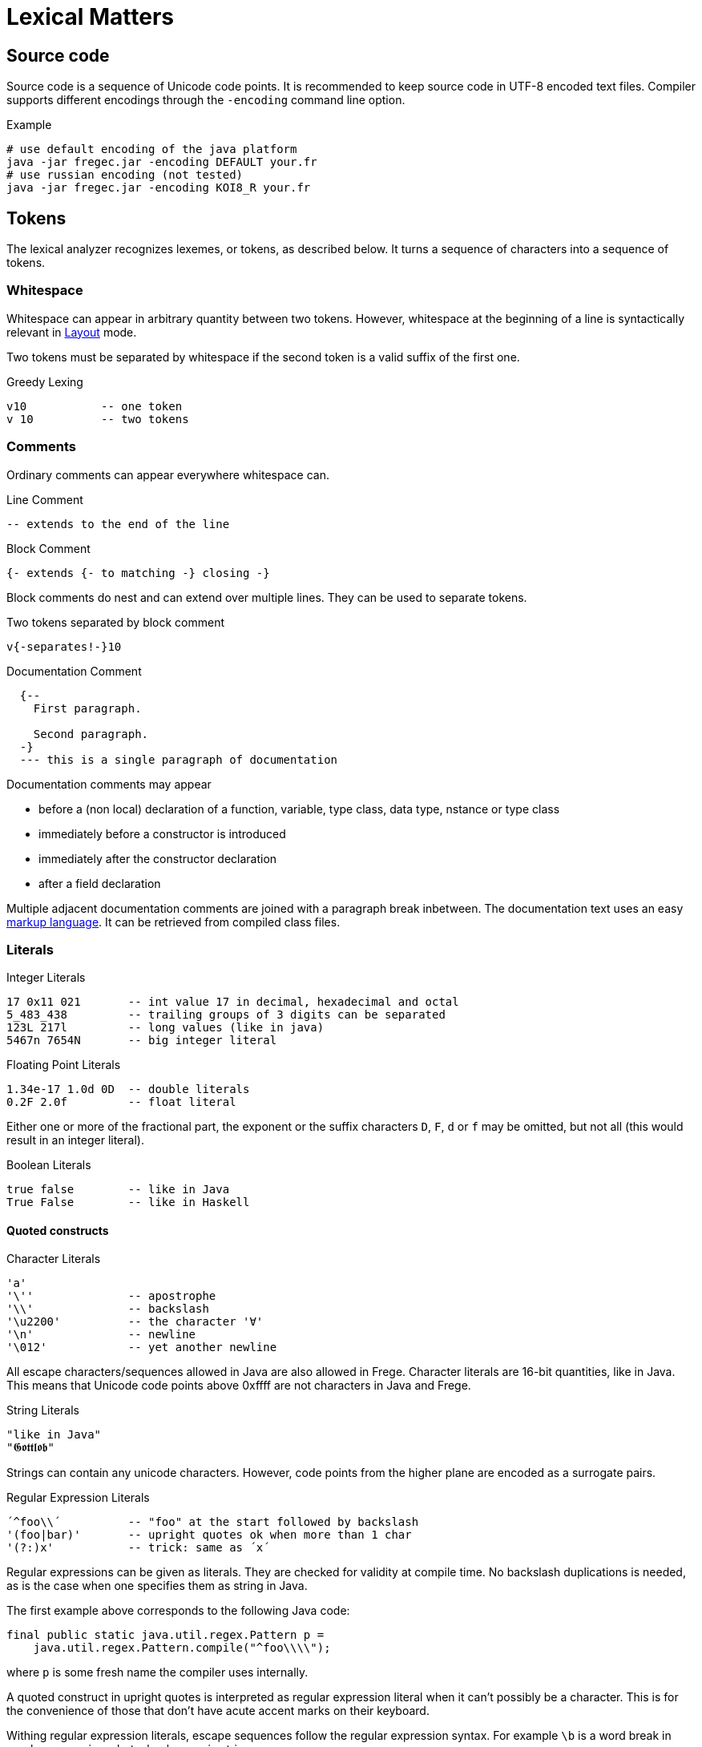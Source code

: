 # Lexical Matters

## Source code

Source code is a sequence of Unicode code points. It is recommended to keep source code in UTF-8 encoded text files. Compiler supports different encodings through the `-encoding` command line option.

.Example
 # use default encoding of the java platform
 java -jar fregec.jar -encoding DEFAULT your.fr
 # use russian encoding (not tested)
 java -jar fregec.jar -encoding KOI8_R your.fr

## Tokens

The lexical analyzer recognizes lexemes, or tokens, as described below. It turns a sequence of characters into a sequence of tokens.

### Whitespace

Whitespace can appear in arbitrary quantity between two tokens. However, whitespace at the beginning of a line is syntactically relevant in <<layout>> mode.

Two tokens must be separated by whitespace if the second token is a valid suffix of the first one.

.Greedy Lexing

  v10           -- one token
  v 10          -- two tokens

### Comments

Ordinary comments can appear everywhere whitespace can.

.Line Comment
  -- extends to the end of the line

.Block Comment
  {- extends {- to matching -} closing -}

Block comments do nest and can extend over multiple lines. They can be used to separate tokens.

.Two tokens separated by block comment
  v{-separates!-}10     

.Documentation Comment
[source]
----
  {--
    First paragraph.
    
    Second paragraph.
  -}
  --- this is a single paragraph of documentation
----  

Documentation comments may appear

* before a (non local) declaration of a function, variable, type class, data type, nstance or type class
* immediately before a constructor is introduced
* immediately after the constructor declaration
* after a field declaration

Multiple adjacent documentation comments are joined with a paragraph break inbetween. The documentation text uses an easy <<docmarkup,markup language>>. It can be retrieved from compiled class files.

### Literals

.Integer Literals
  17 0x11 021       -- int value 17 in decimal, hexadecimal and octal
  5_483_438         -- trailing groups of 3 digits can be separated
  123L 217l         -- long values (like in java)
  5467n 7654N       -- big integer literal

.Floating Point Literals
  1.34e-17 1.0d 0D  -- double literals 
  0.2F 2.0f         -- float literal

Either one or more of the fractional part, the exponent or the suffix characters `D`, `F`, `d` or `f` may be omitted, but not all (this would result in an integer literal).

.Boolean Literals
  true false        -- like in Java
  True False        -- like in Haskell
 
#### Quoted constructs

.Character Literals
  'a'
  '\''              -- apostrophe
  '\\'              -- backslash
  '\u2200'          -- the character '∀'
  '\n'              -- newline
  '\012'            -- yet another newline

All escape characters/sequences allowed in Java are also allowed in Frege. Character literals are 16-bit quantities, like in Java. This means that Unicode code points above 0xffff are not characters in Java and Frege.

.String Literals
  "like in Java"
  "𝕲𝖔𝖙𝖙𝖑𝖔𝖇"

Strings can contain any unicode characters. However, code points from the higher plane are encoded as a surrogate pairs.

.Regular Expression Literals
  ´^foo\\´          -- "foo" at the start followed by backslash
  '(foo|bar)'       -- upright quotes ok when more than 1 char
  '(?:)x'           -- trick: same as ´x´

Regular expressions can be given as literals. They are checked for validity at compile time. No backslash duplications is needed, as is the case when one specifies them as string in Java.

The first example above corresponds to the following Java code:

[source,java]
----
final public static java.util.regex.Pattern p = 
    java.util.regex.Pattern.compile("^foo\\\\");
----

where `p` is some fresh name the compiler uses internally.

A quoted construct in upright quotes is interpreted as regular expression literal when it can't possibly be a character. This is for the convenience of those that don't have acute accent marks on their keyboard.

Withing regular expression literals, escape sequences follow the regular expression syntax. For example `\b` is a word break in regular expressions, but a backspace in strings.

### Separators

The following characters are separators and have certain syntactic meanings

  { } [ ] ( ) , ;
  
### Keywords

[source]
----
 abstract case class data default derive deriving do
 else false forall foreign if import in
 infix infixl infixr
 instance interface let module native newtype of
 package private protected public
 then throws true type where
 
 = | \
 -> .. :: <- => 
 →  …  ∷  ←  ⇒   ∀ 
----

The last line lists some Unicode symbols that have the same meaning as the 2-character ascii symbols above them. The `∀` has the same meaning as `forall`.

The following are keywords only when the next token is the keyword `native`

  pure mutable

### Operators

Any sequence of characters that doesn't contain separators, quotes, apostrophes, acute/grave accent marks, letters, digits or whitespace is a lexical operator, unless it is a keyword.

When recognizing operators, the lexer considers the longest sequence of operator characters available. Symbolic keywords are not recognized when they appear as subsequence of an operator.

  ::*           -- operator
  :: *          -- double colon, operator
  

This provides enormous symbolic freedom for user defined operators.

### Variable Names

Are used to name functions, variables, type variables and fields.

  _foo _Foo foo foo' f2o__o'' f'o'o'

  
Variable names start with a lowercase letter or an underscore and may be followed by arbitrary many letters, digits, apostrophes and underscores.

A sole underscore  is a variable name reserved for use in pattern matching, where it indicates an unused value.

For the purpose of Frege, all letters that are not uppercase letters are counted as lowercase.

### Constructor Names

Are used to name namespaces, types, type classes and data constructors. Also, the last component of a module name must lexically be a constructor name.

Such a name starts with an uppercase letter, which may be followed by by an arbitrary number of letters, digits, apostrophes and underscores.

Namespaces can have the same name as types or type classes. Data constructors can have the same name as namespaces, types or type classes.

.A not so extreme example
[source]
----
  module Foo where
  
  data Foo = Foo
----

Editors for Frege should highlight or colour constructor names in such a way that theay are easily distinguished.

### Qualifier

A constructor name immediately followed by `.`
This is used to form qualified names.

### Qualified Names

A name can be qualified by a namespace, a type name or by a namespace and a type name.
Namespace and type name must be given as qualifiers, that is, they must be immediately followed by a dot.

  Foo . bar         -- not a qualified name
  Foo.bar           -- a qualified name
  Foo. bar          -- the same
  Mod.Typ.x         -- fully qualified name
  
### Module names

A sequence of names, separated by dots. 
The last part must be a construtor name. 
Since this will be the fully qualified name of the Java class that is generated for this module, it is expected that the name follows Java customs.

  module org.desperate.programmers.Baz

If the first component of a multi-component name starts with an uppercase letter, `frege.` will be prepended to the name and the uppercase letter will be lower-cased.

   Data.List      -- same as frege.data.List

This is to make Haskell programmers feel home and to save typing.

### Native type names

A fully qualified name of some existing class or interface. If it contains characters  that are not allowed in Frege (like `$`) or words that are keywords, it can be given as a string literal.

[[layout]]
## Layout 

Like in Haskell, Frege code can be written using blocks delimitted by curly braces, where subsequent definitions are separated by semicolons.

In fact, this is the language the parser understands.
The so-called layout feature allows omission of those braces and semicolons, by inferring their positions based on the indentation of the program text and inserting them as needed before parsing.

Informally stated, the braces and semicolons are inserted as follows. 
The layout (or ”offside”) rule takes effect whenever the open brace is omitted after the keyword `where`, `let`, `do`, or `of`.

When this happens, the indentation of the next lexeme (whether or not on a new line) is remembered and the omitted open brace is inserted 
(the whitespace preceding the lexeme may include comments). 

For each subsequent line, 
if it contains only whitespace or is indented more, 
then the previous item is continued (nothing is inserted);
if it is indented the same amount, 
then a new item begins (a semicolon is inserted); 
and if it is indented less, then the layout list ends (a close brace is inserted).

The layout rule matches only those open braces that it has inserted; 
an explicit open brace must be matched by an explicit close brace. 
Within these explicit open braces, no layout processing is performed for constructs outside the braces, even if a line is indented to the left of an earlier implicit open brace.

.Layout Examples 1
[source, haskell]
----
module Foo where

bar = 1
baz = bar + x
  where 
     x = y+2
     y = bar*5
----

becomes

[source, haskell]
----
module Foo where

{bar = 1
;baz = bar + x
    where 
      {x = y+2
      ;y = bar + 5
      }
}
----
